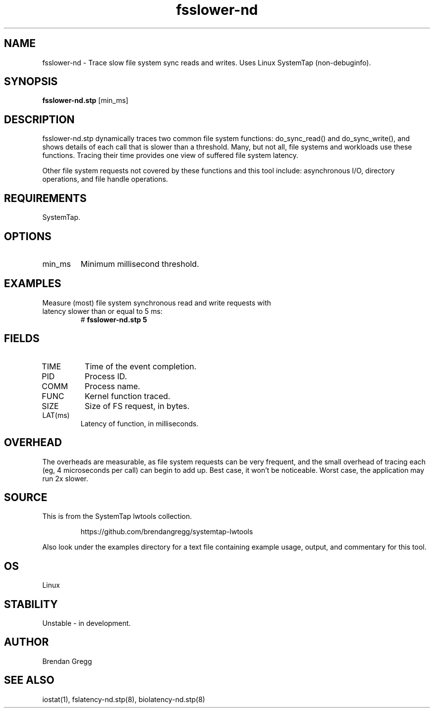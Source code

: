 .TH fsslower-nd 8  "2015-01-30" "USER COMMANDS"
.SH NAME
fsslower-nd \- Trace slow file system sync reads and writes. Uses Linux SystemTap (non-debuginfo).
.SH SYNOPSIS
.B fsslower-nd.stp
[min_ms]
.SH DESCRIPTION
fsslower-nd.stp dynamically traces two common file system functions:
do_sync_read() and do_sync_write(), and shows details of each call that is
slower than a threshold. Many, but not all, file systems and
workloads use these functions. Tracing their time provides one view of
suffered file system latency.

Other file system requests not covered by these functions and this tool include:
asynchronous I/O, directory operations, and file handle operations.
.SH REQUIREMENTS
SystemTap.
.SH OPTIONS
.TP
min_ms
Minimum millisecond threshold.
.SH EXAMPLES
.TP
Measure (most) file system synchronous read and write requests with latency slower than or equal to 5 ms:
#
.B fsslower-nd.stp 5
.SH FIELDS
.TP
TIME
Time of the event completion.
.TP
PID
Process ID.
.TP
COMM
Process name.
.TP
FUNC
Kernel function traced.
.TP
SIZE
Size of FS request, in bytes.
.TP
LAT(ms)
Latency of function, in milliseconds.
.SH OVERHEAD
The overheads are measurable, as file system requests can be very frequent, and
the small overhead of tracing each (eg, 4 microseconds per call) can begin to
add up. Best case, it won't be noticeable. Worst case, the application may run
2x slower.
.SH SOURCE
This is from the SystemTap lwtools collection.
.IP
https://github.com/brendangregg/systemtap-lwtools
.PP
Also look under the examples directory for a text file containing example
usage, output, and commentary for this tool.
.SH OS
Linux
.SH STABILITY
Unstable - in development.
.SH AUTHOR
Brendan Gregg
.SH SEE ALSO
iostat(1), fslatency-nd.stp(8), biolatency-nd.stp(8)
